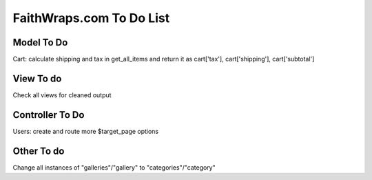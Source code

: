 ###################
FaithWraps.com To Do List
###################

******************
Model To Do
******************
Cart: calculate shipping and tax in get_all_items and return it as cart['tax'], cart['shipping'], cart['subtotal']

******************
View To do
******************
Check all views for cleaned output

******************
Controller To Do
******************
Users: create and route more $target_page options

******************
Other To do
******************
Change all instances of "galleries"/"gallery" to "categories"/"category"
